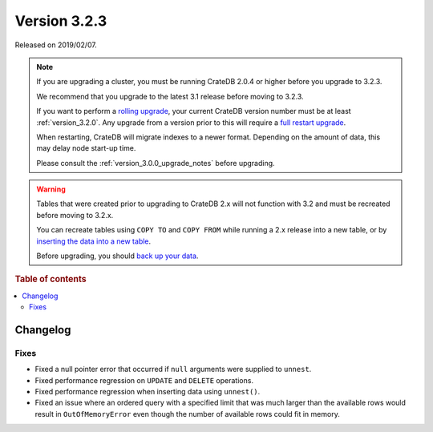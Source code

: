 .. _version_3.2.3:

=============
Version 3.2.3
=============

Released on 2019/02/07.

.. NOTE::

    If you are upgrading a cluster, you must be running CrateDB 2.0.4 or higher
    before you upgrade to 3.2.3.

    We recommend that you upgrade to the latest 3.1 release before moving to
    3.2.3.

    If you want to perform a `rolling upgrade`_, your current CrateDB version
    number must be at least :ref:`version_3.2.0`. Any upgrade from a version
    prior to this will require a `full restart upgrade`_.

    When restarting, CrateDB will migrate indexes to a newer format. Depending
    on the amount of data, this may delay node start-up time.

    Please consult the :ref:`version_3.0.0_upgrade_notes` before upgrading.

.. WARNING::

    Tables that were created prior to upgrading to CrateDB 2.x will not
    function with 3.2 and must be recreated before moving to 3.2.x.

    You can recreate tables using ``COPY TO`` and ``COPY FROM`` while running a
    2.x release into a new table, or by `inserting the data into a new table`_.

    Before upgrading, you should `back up your data`_.

.. _rolling upgrade: http://crate.io/docs/crate/guide/best_practices/rolling_upgrade.html
.. _full restart upgrade: http://crate.io/docs/crate/guide/best_practices/full_restart_upgrade.html
.. _back up your data: https://crate.io/a/backing-up-and-restoring-crate/
.. _inserting the data into a new table: https://crate.io/docs/crate/reference/en/latest/admin/system-information.html#tables-need-to-be-recreated


.. rubric:: Table of contents

.. contents::
   :local:

Changelog
=========

Fixes
-----

- Fixed a null pointer error that occurred if ``null`` arguments were supplied
  to ``unnest``.

- Fixed performance regression on ``UPDATE`` and ``DELETE`` operations.

- Fixed performance regression when inserting data using ``unnest()``.

- Fixed an issue where an ordered query with a specified limit that was much
  larger than the available rows would result in ``OutOfMemoryError`` even
  though the number of available rows could fit in memory.


